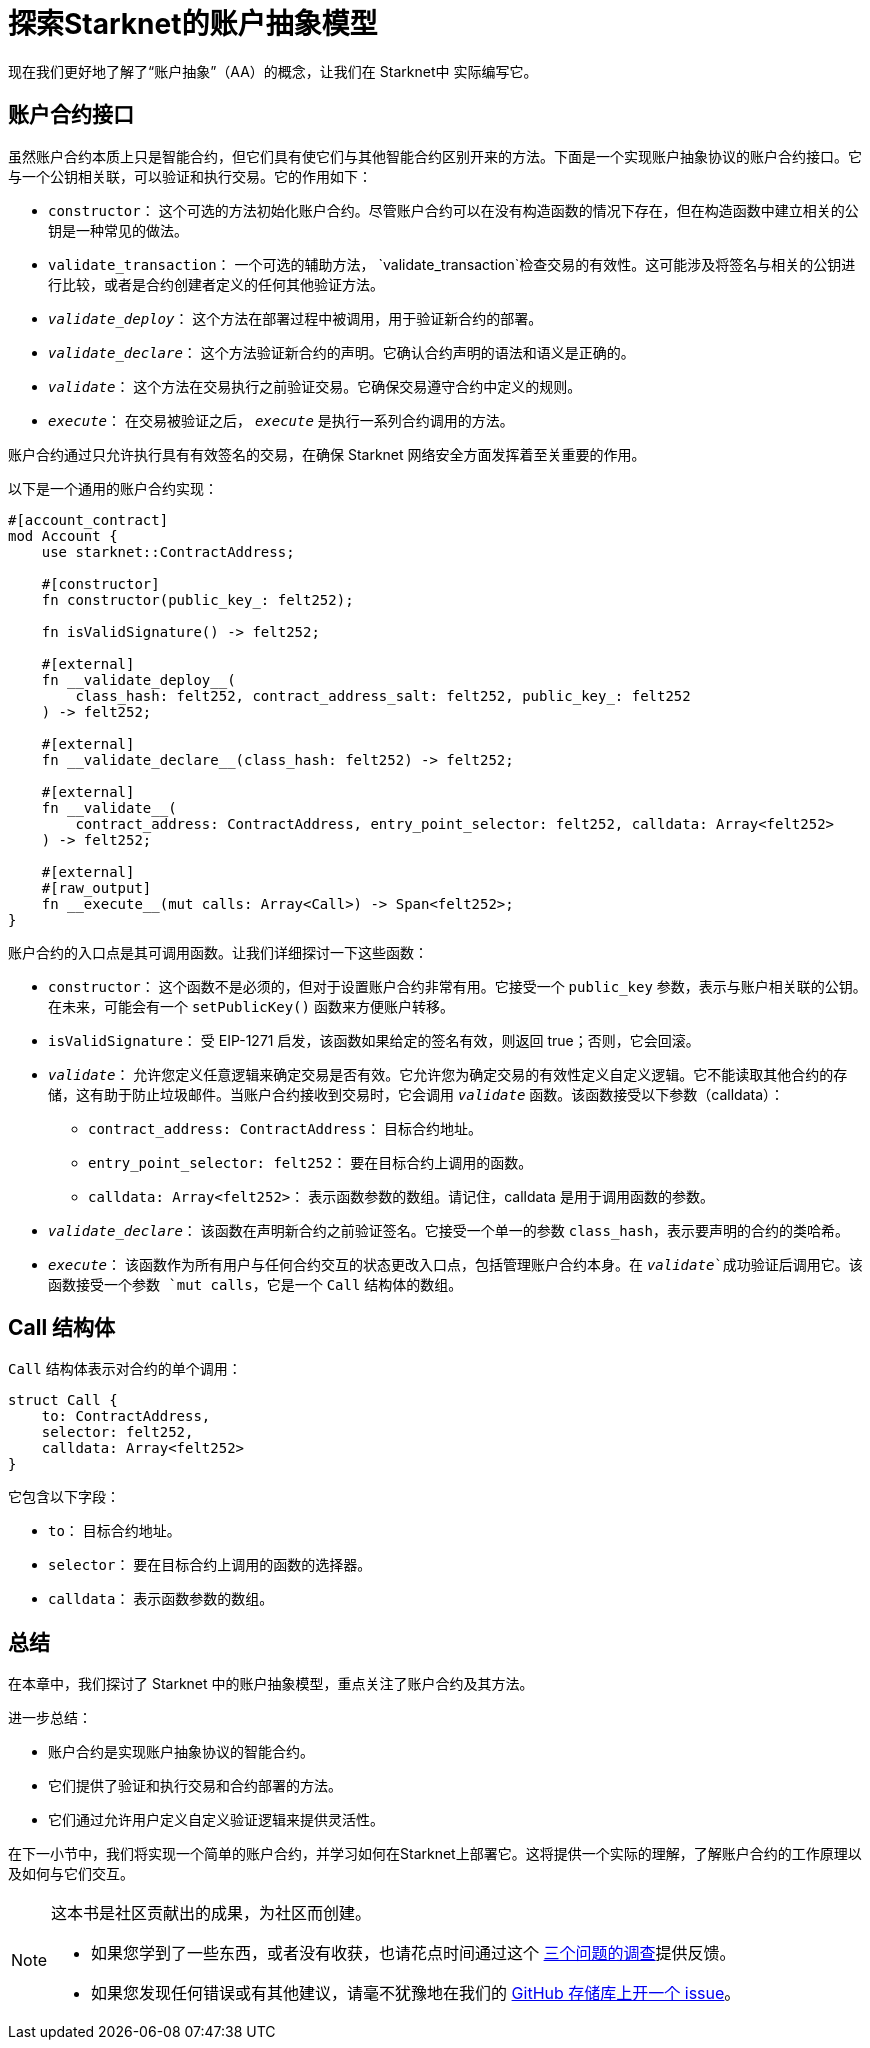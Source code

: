 [id="starknet_aa"]

= 探索Starknet的账户抽象模型

现在我们更好地了解了“账户抽象”（AA）的概念，让我们在 Starknet中 实际编写它。

== 账户合约接口

虽然账户合约本质上只是智能合约，但它们具有使它们与其他智能合约区别开来的方法。下面是一个实现账户抽象协议的账户合约接口。它与一个公钥相关联，可以验证和执行交易。它的作用如下：

* `constructor`： 这个可选的方法初始化账户合约。尽管账户合约可以在没有构造函数的情况下存在，但在构造函数中建立相关的公钥是一种常见的做法。
* `validate_transaction`： 一个可选的辅助方法， `validate_transaction`检查交易的有效性。这可能涉及将签名与相关的公钥进行比较，或者是合约创建者定义的任何其他验证方法。
* `__validate_deploy__`： 这个方法在部署过程中被调用，用于验证新合约的部署。
* `__validate_declare__`： 这个方法验证新合约的声明。它确认合约声明的语法和语义是正确的。
* `__validate__`： 这个方法在交易执行之前验证交易。它确保交易遵守合约中定义的规则。
* `__execute__`： 在交易被验证之后， `__execute__` 是执行一系列合约调用的方法。

账户合约通过只允许执行具有有效签名的交易，在确保 Starknet 网络安全方面发挥着至关重要的作用。

以下是一个通用的账户合约实现：

[,Rust]
----
#[account_contract]
mod Account {
    use starknet::ContractAddress;

    #[constructor]
    fn constructor(public_key_: felt252);

    fn isValidSignature() -> felt252;

    #[external]
    fn __validate_deploy__(
        class_hash: felt252, contract_address_salt: felt252, public_key_: felt252
    ) -> felt252;

    #[external]
    fn __validate_declare__(class_hash: felt252) -> felt252;

    #[external]
    fn __validate__(
        contract_address: ContractAddress, entry_point_selector: felt252, calldata: Array<felt252>
    ) -> felt252;

    #[external]
    #[raw_output]
    fn __execute__(mut calls: Array<Call>) -> Span<felt252>;
}
----

账户合约的入口点是其可调用函数。让我们详细探讨一下这些函数：

* `constructor`： 这个函数不是必须的，但对于设置账户合约非常有用。它接受一个 `public_key` 参数，表示与账户相关联的公钥。在未来，可能会有一个 `setPublicKey()` 函数来方便账户转移。
* `isValidSignature`： 受 EIP-1271 启发，该函数如果给定的签名有效，则返回 true；否则，它会回滚。
* `__validate__`： 允许您定义任意逻辑来确定交易是否有效。它允许您为确定交易的有效性定义自定义逻辑。它不能读取其他合约的存储，这有助于防止垃圾邮件。当账户合约接收到交易时，它会调用 `__validate__` 函数。该函数接受以下参数（calldata）：
 ** `contract_address: ContractAddress`： 目标合约地址。
 ** `entry_point_selector: felt252`： 要在目标合约上调用的函数。
 ** `calldata: Array<felt252>`： 表示函数参数的数组。请记住，calldata 是用于调用函数的参数。
* `__validate_declare__`： 该函数在声明新合约之前验证签名。它接受一个单一的参数 `class_hash`，表示要声明的合约的类哈希。
* `__execute__`： 该函数作为所有用户与任何合约交互的状态更改入口点，包括管理账户合约本身。在 `__validate__`成功验证后调用它。该函数接受一个参数 `mut calls`，它是一个 `Call` 结构体的数组。

== Call 结构体

`Call` 结构体表示对合约的单个调用：

[,Rust]
----
struct Call {
    to: ContractAddress,
    selector: felt252,
    calldata: Array<felt252>
}
----

它包含以下字段：

* `to`： 目标合约地址。
* `selector`： 要在目标合约上调用的函数的选择器。
* `calldata`： 表示函数参数的数组。

== 总结

在本章中，我们探讨了 Starknet 中的账户抽象模型，重点关注了账户合约及其方法。

进一步总结：

* 账户合约是实现账户抽象协议的智能合约。
* 它们提供了验证和执行交易和合约部署的方法。
* 它们通过允许用户定义自定义验证逻辑来提供灵活性。

在下一小节中，我们将实现一个简单的账户合约，并学习如何在Starknet上部署它。这将提供一个实际的理解，了解账户合约的工作原理以及如何与它们交互。


[NOTE]
====
这本书是社区贡献出的成果，为社区而创建。

* 如果您学到了一些东西，或者没有收获，也请花点时间通过这个 https://a.sprig.com/WTRtdlh2VUlja09lfnNpZDo4MTQyYTlmMy03NzdkLTQ0NDEtOTBiZC01ZjAyNDU0ZDgxMzU=[三个问题的调查]提供反馈。
* 如果您发现任何错误或有其他建议，请毫不犹豫地在我们的 https://github.com/starknet-edu/starknetbook/issues[GitHub 存储库上开一个 issue]。
====